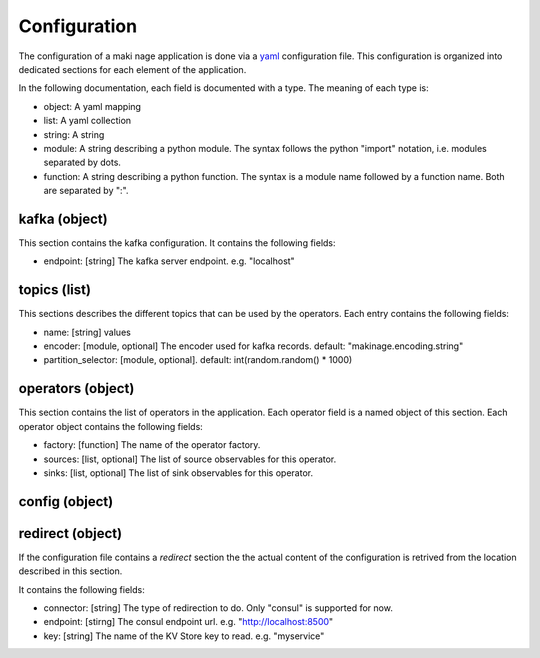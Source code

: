 .. configuration:

Configuration
==============

The configuration of a maki nage application is done via a `yaml
<https://yaml.org/>`__ configuration file. This configuration is organized into
dedicated sections for each element of the application.

In the following documentation, each field is documented with a type. The
meaning of each type is:

* object: A yaml mapping
* list: A yaml collection
* string: A string
* module: A string describing a python module. The syntax follows the python "import" notation, i.e. modules separated by dots.
* function: A string describing a python function. The syntax is a module name followed by a function name. Both are separated by ":".

kafka (object)
------------------

This section contains the kafka configuration. It contains the following fields:

* endpoint: [string] The kafka server endpoint. e.g. "localhost"

topics (list)
------------------

This sections describes the different topics that can be used by the operators.
Each entry contains the following fields:

* name: [string] values
* encoder: [module, optional] The encoder used for kafka records. default: "makinage.encoding.string"
* partition_selector: [module, optional]. default: int(random.random() * 1000)

operators (object)
------------------

This section contains the list of operators in the application. Each operator
field is a named object of this section. Each operator object contains the
following fields:

* factory: [function] The name of the operator factory.
* sources: [list, optional] The list of source observables for this operator.
* sinks: [list, optional] The list of sink observables for this operator.

config (object)
------------------


redirect (object)
------------------

If the configuration file contains a *redirect* section the the actual content
of the configuration is retrived from the location described in this section.

It contains the following fields:

* connector: [string] The type of redirection to do. Only "consul" is supported for now.
* endpoint: [stirng] The consul endpoint url. e.g. "http://localhost:8500"
* key: [string] The name of the KV Store key to read. e.g. "myservice"
